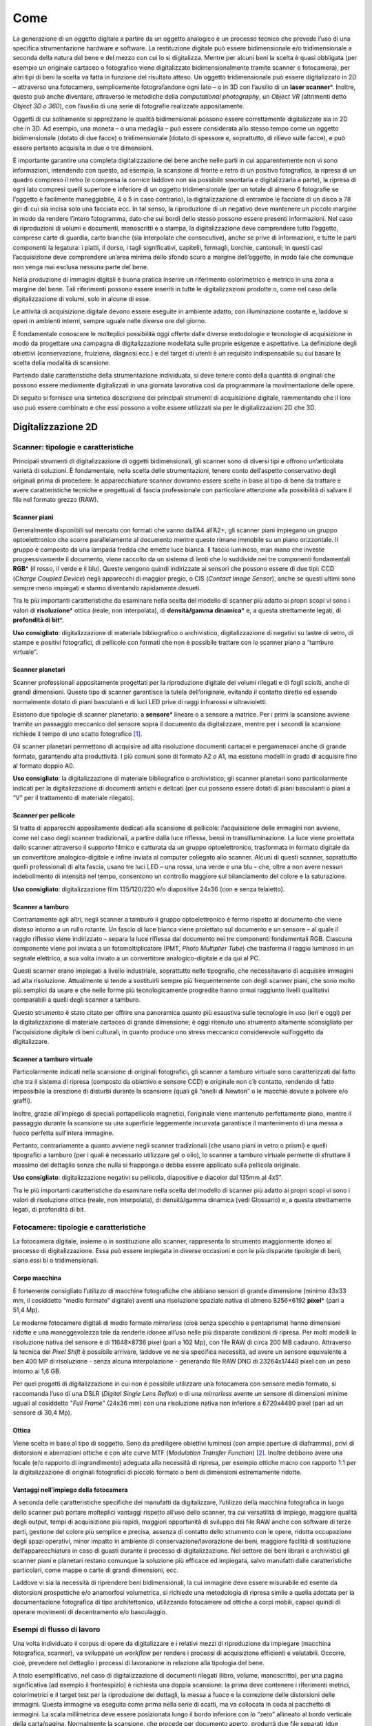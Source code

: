 .. _come:

Come
====

La generazione di un oggetto digitale a partire da un oggetto analogico
è un processo tecnico che prevede l’uso di una specifica strumentazione
hardware e software. La restituzione digitale può essere bidimensionale
e/o tridimensionale a seconda della natura del bene e del mezzo con cui
lo si digitalizza. Mentre per alcuni beni la scelta è quasi obbligata
(per esempio un originale cartaceo o fotografico viene digitalizzato
bidimensionalmente tramite scanner o fotocamera), per altri tipi di beni
la scelta va fatta in funzione del risultato atteso. Un oggetto
tridimensionale può essere digitalizzato in 2D – attraverso una
fotocamera, semplicemente fotografandone ogni lato – o in 3D con
l’ausilio di un **laser scanner**\*. Inoltre, questo può anche
diventare, attraverso le metodiche della *computational photography*, un
*Object VR* (altrimenti detto *Object 3D o 360*), con l’ausilio di una
serie di fotografie realizzate appositamente.

Oggetti di cui solitamente si apprezzano le qualità bidimensionali
possono essere correttamente digitalizzate sia in 2D che in 3D. Ad
esempio, una moneta – o una medaglia – può essere considerata allo
stesso tempo come un oggetto bidimensionale (dotato di due facce) o
tridimensionale (dotato di spessore e, soprattutto, di rilievo sulle
facce), e può essere pertanto acquisita in due o tre dimensioni.

È importante garantire una completa digitalizzazione del bene anche
nelle parti in cui apparentemente non vi sono informazioni, intendendo
con questo, ad esempio, la scansione di fronte e retro di un positivo
fotografico, la ripresa di un quadro compreso il retro (e compresa la
cornice laddove non sia possibile smontarla e digitalizzarla a parte),
la ripresa di ogni lato compresi quelli superiore e inferiore di un
oggetto tridimensionale (per un totale di almeno 6 fotografie se
l’oggetto è facilmente maneggiabile, 4 o 5 in caso contrario), la
digitalizzazione di entrambe le facciate di un disco a 78 giri di cui
sia incisa solo una facciata ecc. In tal senso, la riproduzione di un
negativo deve mantenere un piccolo margine in modo da rendere l’intero
fotogramma, dato che sui bordi dello stesso possono essere presenti
informazioni. Nel caso di riproduzioni di volumi e documenti,
manoscritti e a stampa, la digitalizzazione deve comprendere tutto
l’oggetto, comprese carte di guardia, carte bianche (sia interpolate che
consecutive), anche se prive di informazioni, e tutte le parti
componenti la legatura: i piatti, il dorso, i tagli significativi,
capitelli, fermagli, borchie, cantonali; in questi casi l’acquisizione
deve comprendere un’area minima dello sfondo scuro a margine
dell’oggetto, in modo tale che comunque non venga mai esclusa nessuna
parte del bene.

Nella produzione di immagini digitali è buona pratica inserire un
riferimento colorimetrico e metrico in una zona a margine del bene. Tali
riferimenti possono essere inseriti in tutte le digitalizzazioni
prodotte o, come nel caso della digitalizzazione di volumi, solo in
alcune di esse.

Le attività di acquisizione digitale devono essere eseguite in ambiente
adatto, con illuminazione costante e, laddove si operi in ambienti
interni, sempre uguale nelle diverse ore del giorno.

È fondamentale conoscere le molteplici possibilità oggi offerte dalle
diverse metodologie e tecnologie di acquisizione in modo da progettare
una campagna di digitalizzazione modellata sulle proprie esigenze e
aspettative. La definizione degli obiettivi (conservazione, fruizione,
diagnosi ecc.) e del target di utenti è un requisito indispensabile su
cui basare la scelta della modalità di scansione.

Partendo dalle caratteristiche della strumentazione individuata, si deve
tenere conto della quantità di originali che possono essere mediamente
digitalizzati in una giornata lavorativa così da programmare la
movimentazione delle opere.

Di seguito si fornisce una sintetica descrizione dei principali
strumenti di acquisizione digitale, rammentando che il loro uso può
essere combinato e che essi possono a volte essere utilizzati sia per le
digitalizzazioni 2D che 3D.

Digitalizzazione 2D
-------------------

Scanner: tipologie e caratteristiche 
~~~~~~~~~~~~~~~~~~~~~~~~~~~~~~~~~~~~~

Principali strumenti di digitalizzazione di oggetti bidimensionali, gli
scanner sono di diversi tipi e offrono un’articolata varietà di
soluzioni. È fondamentale, nella scelta delle strumentazioni, tenere
conto dell’aspetto conservativo degli originali prima di procedere: le
apparecchiature scanner dovranno essere scelte in base al tipo di bene
da trattare e avere caratteristiche tecniche e progettuali di fascia
professionale con particolare attenzione alla possibilità di salvare il
file nel formato grezzo (RAW).

Scanner piani
^^^^^^^^^^^^^

Generalmente disponibili sul mercato con formati che vanno dall’A4
all’A2+, gli scanner piani impiegano un gruppo optoelettronico che
scorre parallelamente al documento mentre questo rimane immobile su un
piano orizzontale. Il gruppo è composto da una lampada fredda che emette
luce bianca. Il fascio luminoso, man mano che investe progressivamente
il documento, viene raccolto da un sistema di lenti che lo suddivide nei
tre componenti fondamentali **RGB**\* (il rosso, il verde e il blu).
Queste vengono quindi indirizzate ai sensori che possono essere di due
tipi: CCD (*Charge Coupled Device*) negli apparecchi di maggior pregio,
o CIS (*Contact Image Sensor*), anche se questi ultimi sono sempre meno
impiegati e stanno diventando rapidamente desueti.

Tra le più importanti caratteristiche da esaminare nella scelta del
modello di scanner più adatto ai propri scopi vi sono i valori di
**risoluzione**\* ottica (reale, non interpolata), di **densità/gamma
dinamica**\* e, a questa strettamente legati, di **profondità di bit**\*.

**Uso consigliato**: digitalizzazione di materiale bibliografico o
archivistico, digitalizzazione di negativi su lastre di vetro, di stampe
e positivi fotografici, di pellicole con formati che non è possibile
trattare con lo scanner piano a “tamburo virtuale”.

Scanner planetari
^^^^^^^^^^^^^^^^^

Scanner professionali appositamente progettati per la riproduzione
digitale dei volumi rilegati e di fogli sciolti, anche di grandi
dimensioni. Questo tipo di scanner garantisce la tutela dell’originale,
evitando il contatto diretto ed essendo normalmente dotato di piani
basculanti e di luci LED prive di raggi infrarossi e ultravioletti.

Esistono due tipologie di scanner planetario: a **sensore**\* lineare o
a sensore a matrice. Per i primi la scansione avviene tramite un
passaggio meccanico del sensore sopra il documento da digitalizzare,
mentre per i secondi la scansione richiede il tempo di uno scatto
fotografico [1]_.

Gli scanner planetari permettono di acquisire ad alta risoluzione
documenti cartacei e pergamenacei anche di grande formato, garantendo
alta produttività. I più comuni sono di formato A2 o A1, ma esistono
modelli in grado di acquisire fino al formato doppio A0.

**Uso consigliato**: la digitalizzazione di materiale bibliografico o
archivistico; gli scanner planetari sono particolarmente indicati per la
digitalizzazione di documenti antichi e delicati (per cui possono essere
dotati di piani basculanti o piani a “V” per il trattamento di materiale
rilegato).

Scanner per pellicole
^^^^^^^^^^^^^^^^^^^^^

Si tratta di apparecchi appositamente dedicati alla scansione di
pellicole: l’acquisizione delle immagini non avviene, come nel caso
degli scanner tradizionali, a partire dalla luce riflessa, bensì in
transilluminazione. La luce viene proiettata dallo scanner attraverso il
supporto filmico e catturata da un gruppo optoelettronico, trasformata
in formato digitale da un convertitore analogico-digitale e infine
inviata al computer collegato allo scanner. Alcuni di questi scanner,
soprattutto quelli professionali di alta fascia, usano tre luci LED –
una rossa, una verde e una blu – che, oltre a non avere nessun
indebolimento di intensità nel tempo, consentono un controllo maggiore
sul bilanciamento del colore e la saturazione.

**Uso consigliato**: digitalizzazione film 135/120/220 e/o diapositive
24x36 (con e senza telaietto).

Scanner a tamburo
^^^^^^^^^^^^^^^^^

Contrariamente agli altri, negli scanner a tamburo il gruppo
optoelettronico è fermo rispetto al documento che viene disteso intorno
a un rullo rotante. Un fascio di luce bianca viene proiettato sul
documento e un sensore – al quale il raggio riflesso viene indirizzato –
separa la luce riflessa dal documento nei tre componenti fondamentali
RGB. Ciascuna componente viene poi inviata a un fotomoltiplicatore (PMT,
*Photo Multiplier Tube*) che trasforma il raggio luminoso in un segnale
elettrico, a sua volta inviato a un convertitore analogico-digitale e da
qui al PC.

Questi scanner erano impiegati a livello industriale, soprattutto nelle
tipografie, che necessitavano di acquisire immagini ad alta risoluzione.
Attualmente si tende a sostituirli sempre più frequentemente con degli
scanner piani, che sono molto più semplici da usare e che nelle forme
più tecnologicamente progredite hanno ormai raggiunto livelli
qualitativi comparabili a quelli degli scanner a tamburo.

Questo strumento è stato citato per offrire una panoramica quanto più
esaustiva sulle tecnologie in uso (ieri e oggi) per la digitalizzazione
di materiale cartaceo di grande dimensione; è oggi ritenuto uno
strumento altamente sconsigliato per l’acquisizione digitale di beni
culturali, in quanto produce uno stress meccanico considerevole
sull’oggetto da digitalizzare.

Scanner a tamburo virtuale
^^^^^^^^^^^^^^^^^^^^^^^^^^

Particolarmente indicati nella scansione di originali fotografici, gli
scanner a tamburo virtuale sono caratterizzati dal fatto che tra il
sistema di ripresa (composto da obiettivo e sensore CCD) e originale non
c’è contatto, rendendo di fatto impossibile la creazione di disturbi
durante la scansione (quali gli “anelli di Newton” o le macchie dovute a
polvere e/o graffi).

Inoltre, grazie all’impiego di speciali portapellicola magnetici,
l’originale viene mantenuto perfettamente piano, mentre il passaggio
durante la scansione su una superficie leggermente incurvata garantisce
il mantenimento di una messa a fuoco perfetta sull’intera immagine.

Pertanto, contrariamente a quanto avviene negli scanner tradizionali
(che usano piani in vetro o prismi) e quelli tipografici a tamburo (per
i quali è necessario utilizzare gel o olio), lo scanner a tamburo
virtuale permette di sfruttare il massimo del dettaglio senza che nulla
si frapponga o debba essere applicato sulla pellicola originale.

**Uso consigliato**: digitalizzazione negativi su pellicola, diapositive
e diacolor dal 135mm al 4x5".

Tra le più importanti caratteristiche da esaminare nella scelta del
modello di scanner più adatto ai propri scopi vi sono i valori di
risoluzione ottica (reale, non interpolata), di densità/gamma dinamica
(vedi Glossario) e, a questa strettamente legati, di profondità di bit.

Fotocamere: tipologie e caratteristiche 
~~~~~~~~~~~~~~~~~~~~~~~~~~~~~~~~~~~~~~~~

La fotocamera digitale, insieme o in sostituzione allo scanner,
rappresenta lo strumento maggiormente idoneo al processo di
digitalizzazione. Essa può essere impiegata in diverse occasioni e con
le più disparate tipologie di beni, siano essi bi o tridimensionali.

Corpo macchina
^^^^^^^^^^^^^^

È fortemente consigliato l’utilizzo di macchine fotografiche che abbiano
sensori di grande dimensione (minimo 43x33 mm, il cosiddetto “medio
formato” digitale) aventi una risoluzione spaziale nativa di almeno
8256×6192 **pixel**\* (pari a 51,4 Mp).

Le moderne fotocamere digitali di medio formato *mirrorless* (cioè senza
specchio e pentaprisma) hanno dimensioni ridotte e una maneggevolezza
tale da renderle idonee all’uso nelle più disparate condizioni di
ripresa. Per molti modelli la risoluzione nativa del sensore è di
11648×8736 pixel (pari a 102 Mp), con file RAW di circa 200 MB cadauno.
Attraverso la tecnica del *Pixel Shift* è possibile arrivare, laddove ve
ne sia specifica necessità, ad avere un sensore equivalente a ben 400 MP
di risoluzione - senza alcuna interpolazione - generando file RAW DNG di
23264x17448 pixel con un peso intorno ai 1,6 GB.

Per quei progetti di digitalizzazione in cui non è possibile utilizzare
una fotocamera con sensore medio formato, si raccomanda l’uso di una
DSLR (*Digital Single Lens Reflex*) o di una *mirrorless* avente un
sensore di dimensioni minime uguali al cosiddetto "*Full Frame*" (24x36
mm) con una risoluzione nativa non inferiore a 6720x4480 pixel (pari ad
un sensore di 30,4 Mp).

Ottica
^^^^^^

Viene scelta in base al tipo di soggetto. Sono da prediligere obiettivi
luminosi (con ampie aperture di diaframma), privi di distorsioni e
aberrazioni ottiche e con alte curve MTF (*Modulation Transfer
Function*) [2]_. Inoltre debbono avere una focale (e/o rapporto di
ingrandimento) adeguata alla necessità di ripresa, per esempio ottiche
macro con rapporto 1:1 per la digitalizzazione di originali fotografici
di piccolo formato o beni di dimensioni estremamente ridotte.

Vantaggi nell’impiego della fotocamera
^^^^^^^^^^^^^^^^^^^^^^^^^^^^^^^^^^^^^^

A seconda delle caratteristiche specifiche dei manufatti da
digitalizzare, l’utilizzo della macchina fotografica in luogo dello
scanner può portare molteplici vantaggi rispetto all’uso dello scanner,
tra cui versatilità di impiego, maggiore qualità degli output, tempi di
acquisizione più rapidi, maggiori opportunità di sviluppo dei file RAW
anche con software di terze parti, gestione del colore più semplice e
precisa, assenza di contatto dello strumento con le opere, ridotta
occupazione degli spazi operativi, minor impatto in ambiente di
conservazione/lavorazione dei beni, maggiore facilità di sostituzione
dell’apparecchiatura in caso di guasti durante il processo di
digitalizzazione. Nel settore dei beni librari e archivistici gli
scanner piani e planetari restano comunque la soluzione più efficace ed
impiegata, salvo manufatti dalle caratteristiche particolari, come mappe
o carte di grandi dimensioni, ecc.

Laddove vi sia la necessità di riprendere beni bidimensionali, la cui
immagine deve essere misurabile ed esente da distorsioni prospettiche
e/o anamorfosi volumetrica, si richiede una metodologia di ripresa
simile a quella adottata per la documentazione fotografica di tipo
architettonico, utilizzando fotocamere od ottiche a corpi mobili, capaci
quindi di operare movimenti di decentramento e/o basculaggio.

Esempi di flusso di lavoro
~~~~~~~~~~~~~~~~~~~~~~~~~~

Una volta individuato il corpus di opere da digitalizzare e i relativi
mezzi di riproduzione da impiegare (macchina fotografica, scanner), va
sviluppato un *workflow* per rendere i processi di acquisizione
efficienti e valutabili. Occorre, cioè, prevedere nel dettaglio i
processi di lavorazione in relazione alla tipologia del bene.

A titolo esemplificativo, nel caso di digitalizzazione di documenti
rilegati (libro, volume, manoscritto), per una pagina significativa (ad
esempio il frontespizio) è richiesta una doppia scansione: la prima deve
contenere i riferimenti metrici, colorimetrici e il target test per la
riproduzione dei dettagli, la messa a fuoco e la correzione delle
distorsioni delle immagini. Questa immagine va eseguita come prima nella
serie di scatti, ma va collocata in coda al pacchetto di immagini. La
scala millimetrica deve essere posizionata lungo il bordo inferiore con
lo “zero” allineato al bordo verticale della carta/pagina. Normalmente
la scansione, che procede per documento aperto, produrrà due file
separati (due pagine o un verso e un recto) [3]_. Infatti quello che di
norma, tranne per casi specifici, viene considerato come singolo oggetto
digitale fa riferimento al verso o al recto di ciascuna carta per i
manoscritti, o alla singola pagina per testi a stampa. In fase di
post-produzione, le carte/pagine nella zona della cucitura dovranno
essere tagliate con un margine per mostrare anche una piccola parte
della pagina a fianco.

La scansione deve portare all’organizzazione della *directory* del
documento nel seguente ordine: piatto anteriore, dorso, contropiatto
anteriore, carte di guardia anteriori, corpo del testo, carte di guardia
posteriori, contropiatto posteriore, piatto posteriore e, in fondo alla
*directory*, scala cromatica e millimetrica. Nel caso delle
pubblicazioni periodiche, invece, la scansione riguarderà i soli
fascicoli e non la legatura in volume. Soltanto nel caso di periodici in
cui la rilegatura ha motivazioni editoriali, questa dovrà essere oggetto
di scansione. Questa eccezione richiede una definizione in fase
progettuale.

In caso di presenza di lacerazioni, di fori di tarlo e ossidazione degli
inchiostri o qualora le carte/pagine da riprendere fossero più piccole
di quelle sottostanti, porre al disotto del foglio in ripresa una carta
giapponese (non un comune foglio bianco), di spessore tale che consenta
la visibilità delle pagine sottostanti e non interferisca con la lettura
del foglio scansionato e di dimensione pari alle misure del documento.

I dispositivi di acquisizione utilizzati dovranno seguire le specifiche
tecniche rispondenti ai parametri richiesti nel capitolato tecnico
inerenti densità, profondità di bit e risoluzione spaziale (non
interpolata).

Per ogni diversa attività di digitalizzazione deve essere realizzato un
prototipo; delle verifiche periodiche consentiranno di eliminare
eventuali errori di lavorazione.

Workflow con la fotocamera
^^^^^^^^^^^^^^^^^^^^^^^^^^

Occorre definire il set-up della postazione di ripresa (posizionamento
della fotocamera, del bene e delle luci). Durante lo scatto la
fotocamera deve essere montata su colonna o cavalletto, in bolla. Nel
caso di ripresa zenitale con fotocamera su colonna si consiglia l’uso di
un inclinometro al fine di assicurare la perfetta planarità tra sensore
e soggetto: la ripresa va fatta sempre in asse, con sensore parallelo e
centrale rispetto al piano oggetto.

Prima di iniziare la sessione di scatto è fondamentale caratterizzare la
coppia fotocamera/ottica usata in relazione alla specifica illuminazione
utilizzata sul bene al momento della ripresa (profilazione colore); è
pertanto necessario fotografare – sotto le stesse luci – un riferimento
colorimetrico quale il *ColorChecker* di X-Rite (l’unico in grado di
poter generare profili .DCP - anche a doppio illuminante - oltre che
.ICC).

Per ogni bene o lotto di beni è opportuno effettuare un primo scatto con
dei riferimenti: del bene stesso (inventario, denominazione, ecc.),
dimensionali (metrici) e, ove necessario, geografici (eventuale US o
USM, freccia del NORD). Quindi, si può procedere con gli scatti
successivi privi di riferimenti.

Le impostazioni di base da applicare per la fotocamera sono: sensibilità
ISO nativa del sensore (le amplificazioni del segnale portano ad una
minor qualità dell'immagine); **spazio colore**\* Adobe RGB [4]_;
registrazione file di tipo RAW non compresso.

Workflow con lo scanner piano e con il planetario
^^^^^^^^^^^^^^^^^^^^^^^^^^^^^^^^^^^^^^^^^^^^^^^^^

Tutte le workstation di digitalizzazione debbono essere corredate da
idoneo piano di appoggio per la movimentazione in sicurezza degli
originali da trattare.

Ogni scanner, una volta installato, deve essere configurato e calibrato.
Inoltre, a seconda dei formati o delle caratteristiche fisiche del
materiale, deve essere settato con frequenza periodica, per non perdere
le configurazioni già definite o adeguarle di volta in volta a nuove
esigenze.

Per ogni scanner, a inizio lavori, va creato un profilo .ICC di classe
input – con l’ausilio degli appositi target colorimetrici (quello di
riferimento è il *ColorChecker* *Digital* SG) – al fine di assicurare
una corretta restituzione cromatica degli originali.

Per ogni originale è richiesto un file RAW DNG. Laddove lo scanner piano
o planetario non sia nativamente in grado di generare formati RAW, esso
deve essere integrato con un driver di terze parti che consenta la
digitalizzazione in RAW.

Interventi di post-produzione
^^^^^^^^^^^^^^^^^^^^^^^^^^^^^

Ogni postazione di trattamento di post-produzione deve essere dotata di
monitor avente una **lookup table (LUT)**\* per ogni primario RGB,
accessibile da software e con profondità di bit maggiore di 8. Tali
monitor, inoltre, dovranno essere opportunamente calibrati per il punto
di bianco e la gamma a intervalli regolari con l’uso di uno
spettrofotometro o, in subordine, colorimetro al fine di garantire un
corretto flusso di gestione del colore tra le diverse apparecchiature
usate. È altresì importante approntare sistemi di *backup* giornaliero
del lavoro in corso.

Le eventuali correzioni ai file, minime e solo se necessarie, vanno
stabilite all’inizio del progetto. Esse vengono eseguite esclusivamente
sul secondo file master, il **TIFF**\* ottenuto dal master RAW DNG,
lasciando così quest’ultimo inalterato. In genere, l’immagine non deve
subire manipolazioni, se non in relazione ad un miglioramento della sua
leggibilità.

Le eventuali correzioni, fatta salva l’applicazione del **profilo
colore**\* [5]_ mettere nota e il successivo bilanciamento del bianco,
devono essere effettuate solo per curve di livelli, luminosità,
contrasto, e l’eventuale applicazione di una leggera maschera di
contrasto. Il profilo colore, generato con apposito software prima di
ogni sessione giornaliera, e il successivo bilanciamento del bianco
(linearizzazione dell’asse dei grigi) devono essere applicati,
attraverso l’uso di un’automazione, su tutti i file inerenti quella
specifica sessione di scatto/scansione.

Di ogni correzione apportata alle immagini deve essere tenuta traccia
tramite un file descrittore in formato aperto e modificabile (es. file
XMP o METS non protetti).

Laddove la digitalizzazione riguardi originali fotografici negativi si
procede, nella realizzazione del secondo master, alla curva di
inversione negativo/positivo e al **ritaglio**\* dell’immagine lungo i
bordi della finestra di esposizione originale. La profondità di bit dei
suddetti master TIFF deve restare la stessa del master RAW.

Infine, in accordo con le politiche di *naming* e metadatazione
stabilite nel progetto, si procede alla rinomina dei file e alla
creazione dei metadati per tutti i file prodotti durante la sessione
giornaliera.

OCR
^^^

La digitalizzazione di documenti che contengono testo può prevedere
anche un processo di riconoscimento ottico di scrittura chiamato OCR
(*Optical Character Recognition*). Il processo di base dell'OCR consiste
nel riconoscere il contenuto testuale del layout di oggetti digitali
trascrivendone i grafi in formati utilizzabili per l'elaborazione dei
dati. Il riconoscimento OCR permette di creare degli ipertesti a partire
dai contenuti, di incorporarli nei file originali e di renderli
disponibili per visualizzatori, software e motori di ricerca. Versioni
più evolute di OCR (a es., i sistemi basati su *tool captcha* o
*re-captcha*) hanno delle funzioni e delle fasi specifiche.

Occorre garantire la massima qualità del processo di OCR per ottimizzare
le percentuali di riconoscimento ad almeno il 90% dei caratteri. Nel
caso in cui il fornitore utilizzi file di training personalizzati,
questi devono essere resi disponibili all’amministrazione.

Un tipico flusso di lavoro OCR può essere riassunto nelle seguenti fasi
principali: immagine originale, pre-elaborazione, segmentazione, OCR,
post-processing. Durante la fase di “segmentazione” avviene l’analisi
dell'immagine del documento e il riconoscimento della struttura della
pagina o anche di altri aspetti del testo che possono includere, per
esempio, tabelle, immagini, o caratteri speciali. Nella fase successiva,
il programma abbina campioni di carattere precedentemente selezionato e
ricerca diverse ipotesi di output sulla lettera o simbolo da ipotizzare
e codificare. L’analisi e l’elaborazione delle varie ipotesi e varianti
ne permette la decisione successiva del testo riconosciuto. Nell’ultima
fase, l'output OCR grezzo può essere ulteriormente migliorato, ad
esempio, incorporando dizionari o modelli linguistici. Questa fase può
essere combinata con la correzione manuale, che di solito avviene dopo
la post-elaborazione automatica. Quasi tutte le informazioni acquisite
durante l'intero flusso di lavoro possono essere incorporate nell'output
finale: le coordinate delle regioni e i loro tipi, le coordinate delle
linee, le posizioni dei caratteri. Sono stati proposti diversi formati
che possono incorporare la maggior parte o tutte le informazioni sopra
citate, ad esempio ALTO [6]_ e hOCR [7]_.

È fondamentale che un sistema OCR sia in grado di riconoscere nei
contenuti dei layout set di grafi stampati nelle varie epoche di
differenti alfabeti, sia antichi che moderni. Tuttavia, questi sistemi
allo stato dell'arte non sono ancora pienamente appropriati per il
riconoscimento di oggetti digitali relativi a manoscritti. Un modo più
raffinato di riconoscimento dei caratteri è il cosiddetto ICR
(*Intelligence Character Recognition*). Sebbene OCR e ICR possano
sembrare simili, in realtà esistono differenze sostanziali tra i due
sistemi di software. L'ICR si qualifica tecnicamente come un OCR, ma è
un sistema più specifico, che apprende diversi caratteri e stili di
scrittura. Con un ICR, un computer può studiare la scrittura a mano e
imparare a riconoscerla per migliorare la precisione e il
riconoscimento. In sostanza, si tratta di un'applicazione più
intelligente dell'OCR, più coinvolta e più dettagliata.

Nondimeno, la qualità di un sistema di OCR è legata all'estrazione dei
caratteri e alla loro selezione e classificazione basata su modelli. Su
questo particolare aspetto, hanno particolare rilievo alcuni software
sviluppati nell’ambito dell’ICR come *Handwritten Text Recognition*
(HTR) che ha ricevuto un'attenzione crescente come evoluzione dell'OCR e
su cui la ricerca si sta particolarmente focalizzando. Attualmente sono
in sperimentazione alcuni sistemi in grado di processare i layout con
buone percentuali di restituzione in ipertesto dei contenuti (50-80%). A
questo va aggiunto le funzionalità evolute di *Graphic Matching*, che
ottengono risultati rilevanti nel riconoscimento sul layout degli
oggetti di grafi, parti di lemmi, lemmi o combinazioni di lemmi in
frasi.

Normalmente, l'OCR trova applicazione nei file **PDF**\*, nei quali il
testo riconosciuto è contestualmente incorporato (*embedded*). In questo
modo, i file diventano ricercabili anche in mancanza di visualizzazione
dell'ipertesto in formato elettronico.

Per oggetti digitali in formato immagine, l'utilizzo dei file pdf con
OCR *embedded* (generalmente uno per pagina) ha un fine strumentale e
non di mera fruizione. Il *layer* testuale, embeddato nel singolo pdf,
serve a supporto dei file immagine per identificare la posizione delle
parole ed evidenziarla tramite il *viewer*.

La gestione dell’OCR di oggetti digitali prevede anche l’utilizzo di
file esterni che gestiscano il riconoscimento dei testi e il
posizionamento delle parole all’interno della pagina.

Detto che alcuni sistemi prevedono la possibilità di generare l’OCR
“*on the fly”*, senza l’utilizzo di altri file di supporto (che siano
PDF, hOCR, o file xml con schema ALTO) al fine di ottenere migliori
risultati nelle procedure di riconoscimento ottico dei caratteri, si
consiglia di prediligere l'uso di file PDF con OCR *embedded* (un file
PDF per ciascun file immagine). Alternativamente, è possibile utilizzare
file di metadati esterni che gestiscano il riconoscimento del testo e il
posizionamento di questo nella pagina da fornire nei formati standard
sopra citati, ALTO o hOCR. Questi formati codificano e riportano le
informazioni strutturate prodotte nelle fasi ocerizzazione che possono
essere esportate e riutilizzate, e sono spesso necessarie per
l’elaborazione successiva con altri strumenti. ALTO è un formato XML
standardizzato per memorizzare informazioni sul layout e sul contenuto.
È un’estensione per l'uso dello schema XML/METS che contiene
informazioni fisiche e di contenuto, mentre METS fornisce metadati e
informazioni strutturali. hOCR è uno standard aperto di rappresentazione
dei dati per il testo formattato ottenuto dal riconoscimento ottico dei
caratteri (OCR). hOCR codifica il testo, lo stile, le informazioni sul
layout, le metriche di affidabilità del riconoscimento e altre
informazioni utilizzando XML, sotto forma di HTML o XHTML. Alcuni
strumenti specifici permettono di personalizzare gli output XML hOCR
secondo lo schema XML/TEI [8]_.

Digitalizzazione 3D
-------------------

Nella presente versione delle Linee guida si è optato fornire
indicazioni di alto livello sulla digitalizzazione tridimensionale, che
sarà oggetto di specifico approfondimento in future versioni del Piano
nazionale di digitalizzazione.

Strumenti e metodologia per la digitalizzazione tridimensionale (laser scanning e fotogrammetria 3D)
~~~~~~~~~~~~~~~~~~~~~~~~~~~~~~~~~~~~~~~~~~~~~~~~~~~~~~~~~~~~~~~~~~~~~~~~~~~~~~~~~~~~~~~~~~~~~~~~~~~~

Strumentazioni laser scanning
^^^^^^^^^^^^^^^^^^^^^^^^^^^^^

Ogni tecnologia laser può avere diverse modalità di impiego. Oltre alla
classica postazione fissa su treppiedi – la più usata per gli scanner a
tempo di fase o a tempo di volo – negli ultimi anni si sono sviluppati
scanner a brandeggio manuale o che incorporano basi a rotazione,
permettendo di risolvere problemi pratici di ripresa soprattutto con
oggetti di piccole dimensioni, quali monete e pietre, o a elevata
complessità, quali statue, bassorilievi e altorilievi, strumenti
musicali.

Rientrano in questa categoria i sistemi integrati per scansioni in
movimento (*MMS - Mobile Mapping System*). Il Mobile Laser Scanning è un
sistema di scansione laser che consente l’acquisizione di dati 3D per
mezzo di uno o più scanner laser montati su una piattaforma mobile
(autoveicoli, imbarcazioni, veicoli su rotaie). L’obiettivo della
scansione laser mobile è la registrazione di dati 3D di superfici di
oggetti in base ai seguenti importanti requisiti: alta efficienza nei
tempi di acquisizione di dati di vaste aree registrazione automatica di
dati 3D in un sistema di coordinate comune (GPS), alta risoluzione e
precisione dei dati registrati.

Strumentazioni per la fotogrammetria 3D
^^^^^^^^^^^^^^^^^^^^^^^^^^^^^^^^^^^^^^^

L’acquisizione fotogrammetrica dei beni culturali deve avere requisiti
minimi per poter garantire la precisione dello sviluppo geometrico e
della restituzione visiva, sia per dettaglio sia per cromie. Questa
pratica, attraverso la procedura di ripresa, porta alla generazione di
una nuvola di punti e di un modello 3D, utilizzando l’accoppiamento di
almeno tre fotogrammi dove si ritrova lo stesso punto fotografato.

Lo schema di lavoro deve avere come obiettivo l’individuazione del
posizionamento delle stazioni di acquisizione in relazione alla
grandezza del bene. La pianificazione delle scansioni deve ridurre al
minimo il numero di stazioni (qualora sia necessario averne più di una o
qualora non si adotti un’unica stazione grazie all’uso di una base
girevole su cui è appoggiato il bene) e individuare quali viste possano
ottimizzare il tempo di acquisizione e l’accuratezza delle acquisizioni
proposte. Occorre assicurare inoltre la presenza tra più scansioni di
aree di sovrapposizione (pari al 30%), in modo da ricoprire interamente
le superfici scansionate.

Gli strumenti basati su principi ottici che sfruttano la triangolazione
risultano quelli più idonei per il campo di digitalizzazione dei beni di
piccole dimensioni.

In base alle dimensioni e al materiale di cui è composto il bene mobile,
si possono utilizzare la tecnica e le strumentazioni più adeguate (e.g.
**fotogrammetria**\* con *reflex* digitale e **drone**\*, acquisizione
con due tipologie di scanner, quello a laser o quello a luce
strutturata, ecc.).

Una casistica peculiare è quella dei rilievi subacquei, che necessitano
di soluzioni fotogrammetriche particolari e/o di laser scanner dedicati.
I rilievi subacquei si distinguono principalmente in due approcci
differenti: il primo è il rilievo da drone, ideale per il rilievo delle
superfici di bacini interni o costieri per la possibilità di scansione
sia della superficie dell’acqua che dei fondali e contemporaneamente
anche delle linee costiere. Il secondo è il rilievo da postazioni
subacquee, che possono essere anche mobili, come imbarcazioni o
sottomarini ideali per la precisione di dettagli di fondali.

Post-produzione
^^^^^^^^^^^^^^^

Una volta acquisite le informazioni digitali tridimensionali, devono
essere effettuate opportune operazioni di post-produzione attraverso lo
svolgimento di alcune attività manuali o automatizzate, al fine di
elaborare l’informazione digitale acquisita.

Durante le attività di post-produzione, saranno necessarie delle azioni
sulla nuvola di punti prima che venga trasformata in mesh 3d. Tali
interventi riguardano prevalentemente l’eliminazione del “rumore” dei
dati acquisiti, cioè la riduzione della ridondanza di punti e, qualora
necessario, la realizzazione del modello tridimensionale texturizzato
(per esempio nei formati **OBJ**\* e PLY), attraverso l’utilizzo di
immagini che rispondano a caratteristiche di qualità. Tali immagini
devono poi essere processate con software dedicati per ottimizzarle, in
modo da garantire sia un risultato visivo ottimale sia la possibilità di
navigazione attraverso i più comuni browser web.

Elaborazione del dato 
^^^^^^^^^^^^^^^^^^^^^

L’elaborazione dei dati acquisiti richiede *workstation* dalle elevate
potenzialità in termini di processore, RAM, scheda video e capacità di
archiviazione.

Per quanto riguarda la digitalizzazione tridimensionale di manufatti di
grandi dimensioni, vista la elevata eterogeneità di tali beni, si
consiglia di valutare l’utilizzo di diverse tipologie di tecniche laser
scanner e di tecniche fotogrammetriche, da usare in aggiunta o
indipendentemente alla tecnologia laser, con macchine fotografiche
fisse, teste panoramiche o su drone. La variabilità delle dimensioni dei
manufatti e delle necessità di dettagli su scale di approfondimento
diverse consente l’uso specifico di laser a tempo di fase o a tempo di
volo su postazioni fisse o mobili o su drone, che – unite al dato
fotogrammetrico – possono dare grandi risultati di precisione e rapidità
d’esecuzione, contribuendo a contenere i costi. La fotogrammetria o
l’uso di laser con integrazioni di fotocamere digitali sono
indispensabili dove è necessario il dato cromatico. In questo caso
l’informazione digitale sarà costituita da un modello tridimensionale
digitale a nuvola di punti ad alta densità texturizzata, consultabile ed
esportabile. Il risultato ottenuto, elaborato sotto forma di mesh e
texturizzato, può essere esportato come modello tridimensionale in
formato adatto (per esempio OBJ o 3DS).

Nel caso di beni di piccola dimensione può essere sufficiente la
realizzazione di un unico modello tridimensionale. Nel caso di beni di
notevoli dimensioni o caratterizzati da geometria complessa la redazione
di modelli OBJ interessa solitamente porzioni del bene; pertanto è
opportuno procedere con processi di elaborazione distinti per ciascuna
porzione del bene, così da unire i singoli modelli ad alto livello di
dettaglio in un secondo momento grazie alle azioni di *merge* e
allineamento in un’unica *mesh* 3d, scalata metricamente, georiferita e
- se necessario - texturizzata.

La scelta di utilizzare per la digitalizzazione di manufatti di grandi
dimensioni la strumentazione laser scanner 3D permette di estrarre i
dati necessari per ottenere la morfologia del manufatto nei punti
ritenuti significativi. L’interrogazione delle nuvole di punti,
opportunamente calibrate e parametrizzate, permette infatti di
visualizzare anche quelle informazioni non facilmente rilevabili a
occhio nudo con gli strumenti tradizionali e di mettere in evidenza
elementi di particolare criticità.

Anomalie costruttive, discontinuità materiali, aggiunte, sottrazioni o
modifiche divengono in questo modo chiaramente leggibili e sono dunque
funzionali alla comprensione effettiva del manufatto nella sua
complessità, nel suo essere palinsesto di segni stratificati nel corso
del tempo.

Scala metrica e georeferenziazione
^^^^^^^^^^^^^^^^^^^^^^^^^^^^^^^^^^

Le digitalizzazioni con tecniche laser scanner e fotogrammetriche devono
essere scalabili metricamente secondo l’unità di misura metrica e
georeferenziate con strumentazione topografica di precisione mediante
l’acquisizione di poligonali chiuse. Pertanto, occorre stabilire se
collocare il dato in un sistema locale di riferimento oppure in un
sistema globale o, preferibilmente, in entrambi. Eventualmente la quota
altimetrica del sistema locale può essere calcolata da un punto quota
noto sul posto, oppure da grafici già rilevati in precedenza. È buona
norma che il sistema locale sia georeferenziato, se possibile, al
sistema di riferimento geodetico nazionale ETRF2000 [9]_ o almeno al più
diffuso sistema di riferimento geodetico mondiale WGS84.

Range di fedeltà digitale
^^^^^^^^^^^^^^^^^^^^^^^^^

Nel definire la fedeltà con cui viene digitalizzato un bene entrano in
gioco diversi parametri. I principali sono:

-  portata: massima distanza che lo scanner è in grado di misurare;

-  accuratezza: grado di conformità di una quantità misurata rispetto al
   valore reale;

-  precisione: capacità dello strumento di restituire lo stesso valore
   in successive misurazioni;

-  dispositivi integrati: possibilità di integrare altri software o
   dispositivi (fotografia ecc.).

Riguardo la possibilità di una riproduzione fedele dei sistemi di
rilievo laser scanner, si deve prima di tutto individuare la tipologia
di laser da utilizzare a seconda delle macro-necessità del progetto di
acquisizione. Una volta individuate, si possono individuare una serie di
standard a seconda dei livelli che si vogliono raggiungere, e dei budget
a disposizione. Ad esempio, per una piccola statua si userà un laser a
luce strutturata in grado di eliminare buona parte del rumore
dell’oggetto, mentre per una serie di stanze adibite a museo si potrebbe
usare un laser a differenza di fase in grado di rilevare più ambienti
con alta precisione. Questa scelta va effettuata in base a diversi
fattori che saranno individuati a monte dell’analisi, quali particolari
esigenze conservative o la complessità del bene, al fine di
digitalizzare l’opera con la migliore qualità possibile.

Digitalizzazione audio/video
----------------------------

Le numerose modifiche tecnologiche hanno reso i supporti audiovisivi
sempre più complessi e soggetti all’obsolescenza dei sistemi. Data la
natura, unica e comune a tutti i documenti audiovisivi, di essere
leggibili esclusivamente attraverso un apparato di intermediazione
specifico per ogni categoria di supporto e per ogni epoca di produzione,
è necessario, oltre alla corretta conservazione degli originali, anche
una approfondita conoscenza delle macchine necessarie al loro corretto
utilizzo. Attualmente si possono individuare alcune categorie di
supporti audiovisivi in base agli aspetti tecnici di scrittura e lettura
utilizzati:

-  supporti meccanici (cilindri fonografici, dischi ecc.);

-  supporti magnetici (fili metallici, nastri, cassette, video nastri
   ecc.);

-  supporti ottici (videodischi, CD, DVD, BD ecc.).

All’interno di ognuna di queste categorie esistono numerose varianti che
devono essere di volta in volta individuate, riconosciute e considerate
per gli opportuni adeguamenti dei processi di digitalizzazione.

Infine, esistono attualmente numerosi documenti audiovisivi “nativi
digitali” che non presentano le caratteristiche tecniche richieste per
la conservazione e che pertanto devono essere analizzati e convertiti
per adeguarli alle specifiche delle presenti Linee guida e della
conservazione digitale.

Le linee guida dell’*International Association of Sound and
Audiovisual Archives* raccomandano la rappresentazione digitale del
segnale analogico con il metodo PCM (*Pulse Code Modulation*) lineare
(interlacciato per stereo) in un file .WAV o preferibilmente BWF.WAV
(EBU Tech 3285) per tutto l'audio a due tracce. L'uso di qualsiasi
codifica percettiva (“compressione con perdita”) è fortemente
sconsigliato. Si consiglia di digitalizzare tutto l'audio a 96 kHz o
superiore e con una profondità di almeno 24 bit.

La conversione da analogico a digitale (A/D) è un processo di
precisione, e i convertitori a basso costo integrati nelle schede audio
dei personal computer non sono in grado di soddisfare le esigenze dei
programmi di conservazione digitale.

Oltre alla corretta conservazione dei supporti audio e video originali,
è necessaria anche una approfondita conoscenza degli strumenti di
riproduzione ai fini della loro consultazione e digitalizzazione.

Nel processo di digitalizzazione dei supporti audio e video è
indispensabile documentare con precisione ogni intervento effettuato sui
supporti e tutte le scelte tecniche adottate (pulitura del supporto,
presenza e ripristino di giunzioni sui supporti magnetici, marca e tipo
del lettore utilizzato, specifiche tecniche del sistema di lettura –
tipo di pick-up di lettura dimensioni dello stilo per i dischi, ecc.).

Per la digitalizzazione è opportuno fare riferimento ai seguenti
documenti della IASA:

-  IASA-TC 04 (2009, 2nd edition), *Guidelines on the Production and
   Preservation of Digital Audio Objects;*

-  IASA-TC 05 (2016), *Gestione e archiviazione dei supporti audio e
   video;*

-  IASA-TC 06 (2019), *Guidelines for the Preservation of Video
   Recordings.*

Principi generali e standard per la digitalizzazione dei documenti sonori 
~~~~~~~~~~~~~~~~~~~~~~~~~~~~~~~~~~~~~~~~~~~~~~~~~~~~~~~~~~~~~~~~~~~~~~~~~~

È importante, ai fini della conservazione dei documenti sonori, che i
formati, le risoluzioni, i supporti e i sistemi tecnologici utilizzati
rispettino i principi di standard condivisi a livello internazionale e
appropriati agli scopi di archiviazione previsti.

Le caratteristiche fondamentali del formato digitale prodotto devono
rispecchiare i seguenti parametri:

-  *Sampling Rate*: la frequenza di campionamento stabilisce il limite
   massimo della risposta in frequenza del segnale audio; le linee guida
   internazionali richiamate consigliano l’utilizzo di una frequenza di
   campionamento minima di 48 kHz con una preferenza per frequenze
   superiori (96 kHz);

-  risoluzione (*Bit Depth*): il numero di bit stabilisce l’estensione
   della codifica della gamma dinamica di un evento o di un brano
   sonoro; la codifica a 24 bit permette la rappresentazione di ogni
   evento sonoro udibile;

-  formato file audio: lineare PCM (P*ulse Code Modulation*),
   *interleaved stereo wave* (estensione del file .WAV).

Estrazione del segnale dai supporti originali
~~~~~~~~~~~~~~~~~~~~~~~~~~~~~~~~~~~~~~~~~~~~~

Nel processo di digitalizzazione occupa una parte importante
l'ottimizzazione del recupero del segnale dei supporti originali, e
questo per due ordini di motivi:

1. il supporto originale potrebbe deteriorarsi e la riproduzione futura
   potrebbe non raggiungere la stessa qualità o addirittura non essere
   più praticabile;

2. l'estrazione del segnale potrebbe costituire un’attività onerosa e
   lunga, tanto da far preferire un'ottimizzazione al primo tentativo.

Altri aspetti importanti di cui tenere conto sono la selezione della
copia migliore, la pulitura e il restauro del supporto originale. Il
metodo di pulitura più appropriato dipende dal supporto specifico e
dalle sue condizioni.

Attrezzature di riproduzione
~~~~~~~~~~~~~~~~~~~~~~~~~~~~

La riproduzione dei supporti audio e video prevede l’utilizzo di una
catena di apparecchiature. La combinazione degli strumenti di
riproduzione, cavi di segnale, mixer e altri apparecchi di elaborazione
audio e video devono avere specifiche di qualità pari o superiori a
quelle delle apparecchiature audio e video digitali, sia per la
frequenza di campionamento sia per la risoluzione.

La qualità delle attrezzature per la riproduzione, dei collegamenti
audio, dei formati digitali di destinazione deve essere migliore di
quella del supporto originale.

È utile tenere presente che tutta l'attrezzatura richiede una
manutenzione continua e regolare per mantenerla in buono stato di
funzionamento. Tuttavia, poiché le apparecchiature di riproduzione
analogica diventano velocemente obsolete, è necessario pianificare
l'approvvigionamento dei pezzi di ricambio, considerato che la loro
disponibilità è limitata nel tempo.

Sistemi per la conservazione
~~~~~~~~~~~~~~~~~~~~~~~~~~~~

Infine, per richiamare un principio generale presente nelle linee guida
della IASA, occorre tenere presente che «le strategie sulla gestione,
l'archiviazione a lungo termine e la conservazione dell'audio e il video
codificati digitalmente si basano sulla premessa che non esiste un
supporto di memorizzazione definitivo e permanente, né ci sarà nel
prossimo futuro. Invece, coloro che gestiscono archivi audio digitali
devono pianificare l'implementazione di sistemi di gestione e
archiviazione della conservazione progettati per supportare processi che
prevedano l'inevitabile cambiamento di formato, supporto o altre
tecnologie. L'obiettivo principale nella conservazione digitale è quello
di costruire sistemi sostenibili piuttosto che supporti
permanenti» [10]_.

.. [1] Altre tipologie specifiche di scanner planetari sono: Scanner a
   piani basculanti; Book scanner; Scanner verticali.

.. [2] Le curve MTF restituiscono parametri tecnici che permettono di
   giudicare le qualità di una lente in maniera oggettiva. Tali
   parametri sono: la risoluzione e il contrasto dell’ottica, il suo
   astigmatismo e l’aberrazione cromatica laterale, il campo di
   curvatura e lo spostamento di messa a fuoco. Essi aiutano a
   comprendere la resa di un obiettivo e in molti casi, a fronte di
   riproduzioni in cui gli originali hanno un elevato dettaglio fine
   (per esempio, le incisioni), ne guidano la scelta.

.. [3] Altre tipologie di documenti cartacei (es. Registri catastali)
   possono essere scansionati in modo tale da comprendere, all’interno
   della stessa immagine, tutte le fincature della pagina.

.. [4] Un altro spazio colore disponibile è sRGB; tuttavia, l’uso di Adobe
   RGB è preferibile per evitare perdite di informazioni (quali tagli -
   *clipping* - nei verdi, rossi e arancioni) che spesso si riscontrano
   utilizzando sRGB. Adobe RGB è uno spazio colore proprietario il cui
   utilizzo è comunque consigliato in virtù della sua ampia diffusione;
   è infatti preinstallato all’interno dei software della maggior parte
   dei corpi macchina disponibili sul mercato.

.. [5] Tra i profili colore standard più consolidati e “pronti all’uso”,
   offerti da varie aziende, è fortemente consigliato l’uso del profilo
   colore Adobe RGB 1998 (Adobe), o ProPhoto RGB (Kodak), in fase di
   acquisizione digitale, in quanto offrono un gamut molto largo,
   progettato per l'utilizzo in fotografia. Questo spazio colore
   contiene più del 90% dei colori possibili nello spazio CIE L*a*b*, ed
   il 100% dei colori del mondo reale. Questi spazi colore garantiscono
   un’accuratezza nel dettaglio del colore che è frutto di anni
   d’esperienza da parte degli sviluppatori/produttori e del loro
   impiego da parte degli utilizzatori. Quindi il concetto è: usare lo
   spazio colore che più e meglio includa e interpreti le informazioni
   acquisite dalla macchina fotografica. Altro motivo per cui è
   consigliato l’utilizzo dello spazio colore Adobe RGB o ProPhoto RGB è
   la ormai larga diffusione su scala mondiale, ragione per cui sulla
   maggior parte dei mezzi fotografici la scelta del profilo colore da
   impostare ricade su Adobe RGB o sRGB. Tuttavia, è possibile
   utilizzare software customizzati per la costruzione di profili colore
   su dispositivi di acquisizione a patto di garantire i risultati
   ottenibili con i software di aziende commerciali.

.. [6] https://www.loc.gov/standards/alto/

.. [7] Breuel, T.M. (2007). *The hOCR microformat for OCR workflow and
   results. Ninth International Conference on Document Analysis and
   Recognition*. IEEE, 2007, Vol. 2, pp. 1063–106xxxxx?

.. [8] Si segnalano alcuni software open source che possono essere
   utilizzati per OCR:

   OCR4all - https://github.com/OCR4all

   Tesseract - https://github.com/tesseract-ocr/tesseract

   Per HTR:

   EScriptorium - https://escriptorium.fr/

.. [9] Nel 2011, con Decreto della Presidenza del Consiglio dei
   Ministri (Adozione del Sistema di riferimento geodetico nazionale,
   10.11.2011), per agevolare la fruibilità e lo scambio di dati e di
   informazioni territoriali fra le amministrazioni centrali, regionali
   e locali, è stato adottato il Sistema di riferimento geodetico
   nazionale, costituito dalla realizzazione ETRF2000 del Sistema di
   riferimento geodetico europeo ETRS89, basato sull'ellissoide GRS80
   (sostanzialmente coincidente con il successivo WGS84). 

.. [10] IASA-TC 04 (2009, 2nd edition), *Guidelines on the Production and
   Preservation of Digital Audio Objects,* p. 90.
